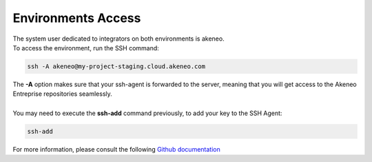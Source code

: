 Environments Access
===================

| The system user dedicated to integrators on both environments is akeneo.
| To access the environment, run the SSH command:

.. code-block:: shell

    ssh -A akeneo@my-project-staging.cloud.akeneo.com

| The **-A** option makes sure that your ssh-agent is forwarded to the server, meaning that you will get access to the Akeneo Entreprise repositories seamlessly.
|
| You may need to execute the **ssh-add** command previously, to add your key to the SSH Agent:

.. code-block:: shell

    ssh-add

For more information, please consult the following `Github documentation <https://developer.github.com/guides/using-ssh-agent-forwarding>`_
